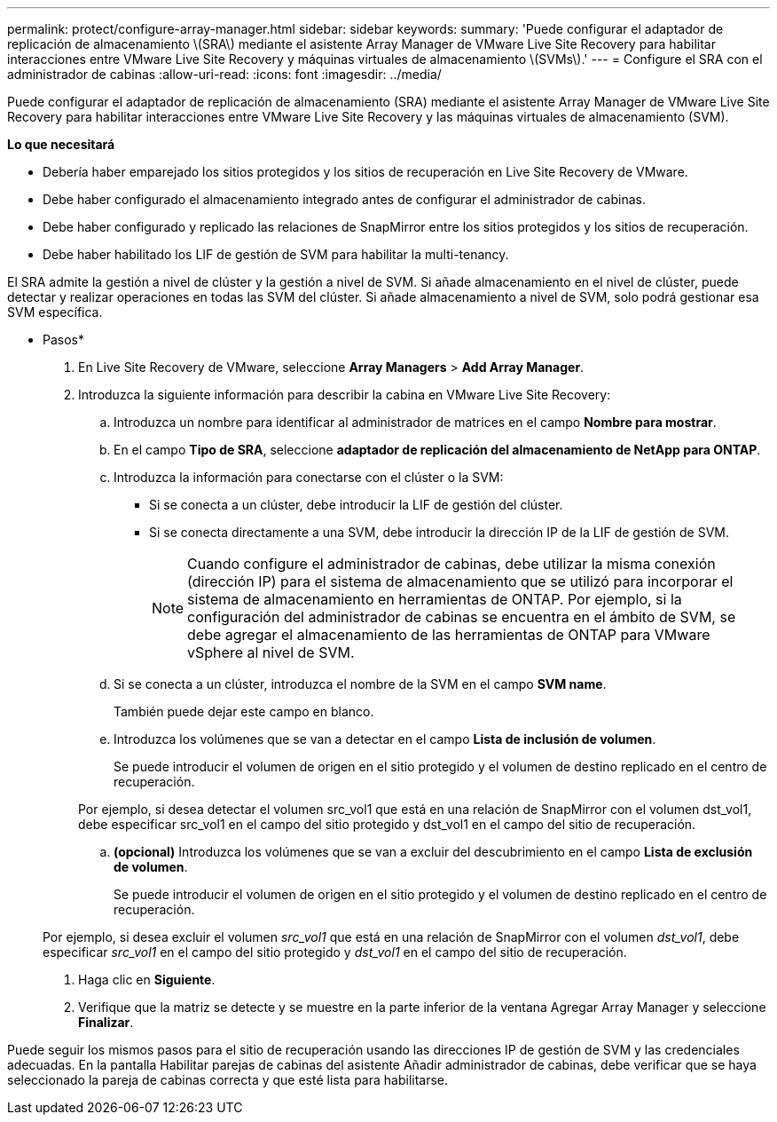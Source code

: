 ---
permalink: protect/configure-array-manager.html 
sidebar: sidebar 
keywords:  
summary: 'Puede configurar el adaptador de replicación de almacenamiento \(SRA\) mediante el asistente Array Manager de VMware Live Site Recovery para habilitar interacciones entre VMware Live Site Recovery y máquinas virtuales de almacenamiento \(SVMs\).' 
---
= Configure el SRA con el administrador de cabinas
:allow-uri-read: 
:icons: font
:imagesdir: ../media/


[role="lead"]
Puede configurar el adaptador de replicación de almacenamiento (SRA) mediante el asistente Array Manager de VMware Live Site Recovery para habilitar interacciones entre VMware Live Site Recovery y las máquinas virtuales de almacenamiento (SVM).

*Lo que necesitará*

* Debería haber emparejado los sitios protegidos y los sitios de recuperación en Live Site Recovery de VMware.
* Debe haber configurado el almacenamiento integrado antes de configurar el administrador de cabinas.
* Debe haber configurado y replicado las relaciones de SnapMirror entre los sitios protegidos y los sitios de recuperación.
* Debe haber habilitado los LIF de gestión de SVM para habilitar la multi-tenancy.


El SRA admite la gestión a nivel de clúster y la gestión a nivel de SVM. Si añade almacenamiento en el nivel de clúster, puede detectar y realizar operaciones en todas las SVM del clúster. Si añade almacenamiento a nivel de SVM, solo podrá gestionar esa SVM específica.

* Pasos*

. En Live Site Recovery de VMware, seleccione *Array Managers* > *Add Array Manager*.
. Introduzca la siguiente información para describir la cabina en VMware Live Site Recovery:
+
.. Introduzca un nombre para identificar al administrador de matrices en el campo *Nombre para mostrar*.
.. En el campo *Tipo de SRA*, seleccione *adaptador de replicación del almacenamiento de NetApp para ONTAP*.
.. Introduzca la información para conectarse con el clúster o la SVM:
+
*** Si se conecta a un clúster, debe introducir la LIF de gestión del clúster.
*** Si se conecta directamente a una SVM, debe introducir la dirección IP de la LIF de gestión de SVM.
+

NOTE: Cuando configure el administrador de cabinas, debe utilizar la misma conexión (dirección IP) para el sistema de almacenamiento que se utilizó para incorporar el sistema de almacenamiento en herramientas de ONTAP.
Por ejemplo, si la configuración del administrador de cabinas se encuentra en el ámbito de SVM, se debe agregar el almacenamiento de las herramientas de ONTAP para VMware vSphere al nivel de SVM.



.. Si se conecta a un clúster, introduzca el nombre de la SVM en el campo *SVM name*.
+
También puede dejar este campo en blanco.

.. Introduzca los volúmenes que se van a detectar en el campo *Lista de inclusión de volumen*.
+
Se puede introducir el volumen de origen en el sitio protegido y el volumen de destino replicado en el centro de recuperación.

+
Por ejemplo, si desea detectar el volumen src_vol1 que está en una relación de SnapMirror con el volumen dst_vol1, debe especificar src_vol1 en el campo del sitio protegido y dst_vol1 en el campo del sitio de recuperación.

.. *(opcional)* Introduzca los volúmenes que se van a excluir del descubrimiento en el campo *Lista de exclusión de volumen*.
+
Se puede introducir el volumen de origen en el sitio protegido y el volumen de destino replicado en el centro de recuperación.

+
Por ejemplo, si desea excluir el volumen _src_vol1_ que está en una relación de SnapMirror con el volumen _dst_vol1_, debe especificar _src_vol1_ en el campo del sitio protegido y _dst_vol1_ en el campo del sitio de recuperación.



. Haga clic en *Siguiente*.
. Verifique que la matriz se detecte y se muestre en la parte inferior de la ventana Agregar Array Manager y seleccione *Finalizar*.


Puede seguir los mismos pasos para el sitio de recuperación usando las direcciones IP de gestión de SVM y las credenciales adecuadas. En la pantalla Habilitar parejas de cabinas del asistente Añadir administrador de cabinas, debe verificar que se haya seleccionado la pareja de cabinas correcta y que esté lista para habilitarse.
